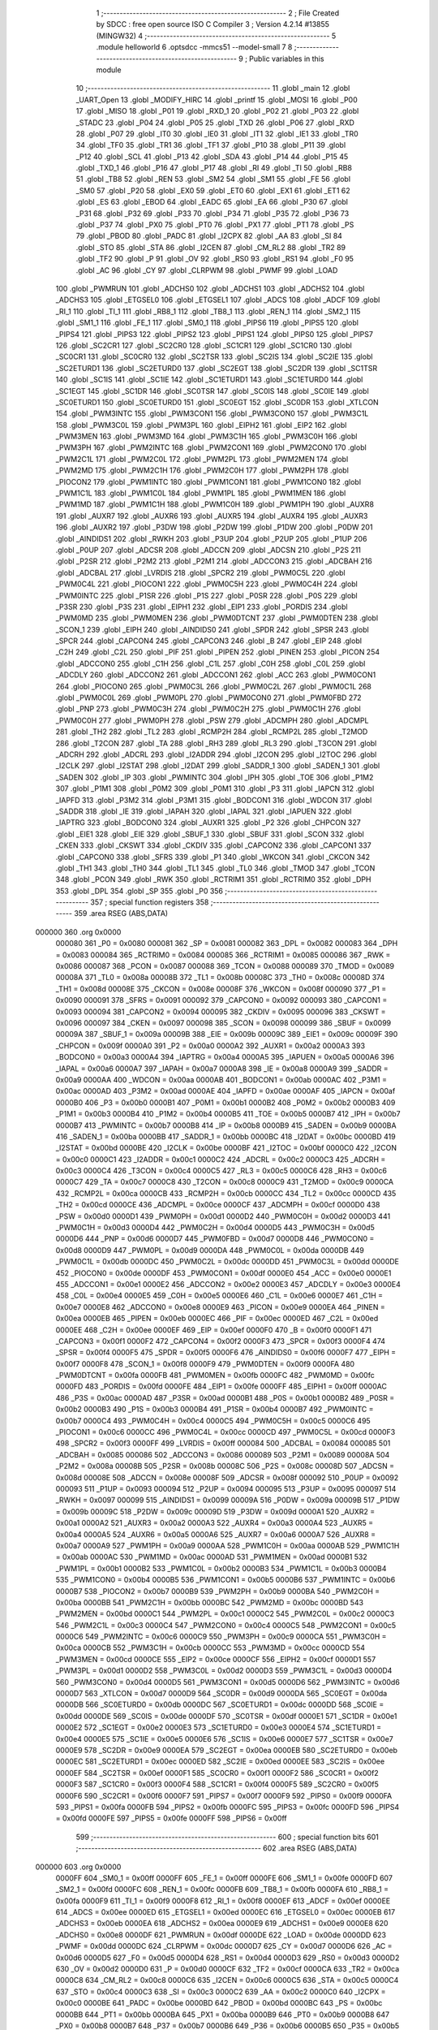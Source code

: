                                       1 ;--------------------------------------------------------
                                      2 ; File Created by SDCC : free open source ISO C Compiler 
                                      3 ; Version 4.2.14 #13855 (MINGW32)
                                      4 ;--------------------------------------------------------
                                      5 	.module helloworld
                                      6 	.optsdcc -mmcs51 --model-small
                                      7 	
                                      8 ;--------------------------------------------------------
                                      9 ; Public variables in this module
                                     10 ;--------------------------------------------------------
                                     11 	.globl _main
                                     12 	.globl _UART_Open
                                     13 	.globl _MODIFY_HIRC
                                     14 	.globl _printf
                                     15 	.globl _MOSI
                                     16 	.globl _P00
                                     17 	.globl _MISO
                                     18 	.globl _P01
                                     19 	.globl _RXD_1
                                     20 	.globl _P02
                                     21 	.globl _P03
                                     22 	.globl _STADC
                                     23 	.globl _P04
                                     24 	.globl _P05
                                     25 	.globl _TXD
                                     26 	.globl _P06
                                     27 	.globl _RXD
                                     28 	.globl _P07
                                     29 	.globl _IT0
                                     30 	.globl _IE0
                                     31 	.globl _IT1
                                     32 	.globl _IE1
                                     33 	.globl _TR0
                                     34 	.globl _TF0
                                     35 	.globl _TR1
                                     36 	.globl _TF1
                                     37 	.globl _P10
                                     38 	.globl _P11
                                     39 	.globl _P12
                                     40 	.globl _SCL
                                     41 	.globl _P13
                                     42 	.globl _SDA
                                     43 	.globl _P14
                                     44 	.globl _P15
                                     45 	.globl _TXD_1
                                     46 	.globl _P16
                                     47 	.globl _P17
                                     48 	.globl _RI
                                     49 	.globl _TI
                                     50 	.globl _RB8
                                     51 	.globl _TB8
                                     52 	.globl _REN
                                     53 	.globl _SM2
                                     54 	.globl _SM1
                                     55 	.globl _FE
                                     56 	.globl _SM0
                                     57 	.globl _P20
                                     58 	.globl _EX0
                                     59 	.globl _ET0
                                     60 	.globl _EX1
                                     61 	.globl _ET1
                                     62 	.globl _ES
                                     63 	.globl _EBOD
                                     64 	.globl _EADC
                                     65 	.globl _EA
                                     66 	.globl _P30
                                     67 	.globl _P31
                                     68 	.globl _P32
                                     69 	.globl _P33
                                     70 	.globl _P34
                                     71 	.globl _P35
                                     72 	.globl _P36
                                     73 	.globl _P37
                                     74 	.globl _PX0
                                     75 	.globl _PT0
                                     76 	.globl _PX1
                                     77 	.globl _PT1
                                     78 	.globl _PS
                                     79 	.globl _PBOD
                                     80 	.globl _PADC
                                     81 	.globl _I2CPX
                                     82 	.globl _AA
                                     83 	.globl _SI
                                     84 	.globl _STO
                                     85 	.globl _STA
                                     86 	.globl _I2CEN
                                     87 	.globl _CM_RL2
                                     88 	.globl _TR2
                                     89 	.globl _TF2
                                     90 	.globl _P
                                     91 	.globl _OV
                                     92 	.globl _RS0
                                     93 	.globl _RS1
                                     94 	.globl _F0
                                     95 	.globl _AC
                                     96 	.globl _CY
                                     97 	.globl _CLRPWM
                                     98 	.globl _PWMF
                                     99 	.globl _LOAD
                                    100 	.globl _PWMRUN
                                    101 	.globl _ADCHS0
                                    102 	.globl _ADCHS1
                                    103 	.globl _ADCHS2
                                    104 	.globl _ADCHS3
                                    105 	.globl _ETGSEL0
                                    106 	.globl _ETGSEL1
                                    107 	.globl _ADCS
                                    108 	.globl _ADCF
                                    109 	.globl _RI_1
                                    110 	.globl _TI_1
                                    111 	.globl _RB8_1
                                    112 	.globl _TB8_1
                                    113 	.globl _REN_1
                                    114 	.globl _SM2_1
                                    115 	.globl _SM1_1
                                    116 	.globl _FE_1
                                    117 	.globl _SM0_1
                                    118 	.globl _PIPS6
                                    119 	.globl _PIPS5
                                    120 	.globl _PIPS4
                                    121 	.globl _PIPS3
                                    122 	.globl _PIPS2
                                    123 	.globl _PIPS1
                                    124 	.globl _PIPS0
                                    125 	.globl _PIPS7
                                    126 	.globl _SC2CR1
                                    127 	.globl _SC2CR0
                                    128 	.globl _SC1CR1
                                    129 	.globl _SC1CR0
                                    130 	.globl _SC0CR1
                                    131 	.globl _SC0CR0
                                    132 	.globl _SC2TSR
                                    133 	.globl _SC2IS
                                    134 	.globl _SC2IE
                                    135 	.globl _SC2ETURD1
                                    136 	.globl _SC2ETURD0
                                    137 	.globl _SC2EGT
                                    138 	.globl _SC2DR
                                    139 	.globl _SC1TSR
                                    140 	.globl _SC1IS
                                    141 	.globl _SC1IE
                                    142 	.globl _SC1ETURD1
                                    143 	.globl _SC1ETURD0
                                    144 	.globl _SC1EGT
                                    145 	.globl _SC1DR
                                    146 	.globl _SC0TSR
                                    147 	.globl _SC0IS
                                    148 	.globl _SC0IE
                                    149 	.globl _SC0ETURD1
                                    150 	.globl _SC0ETURD0
                                    151 	.globl _SC0EGT
                                    152 	.globl _SC0DR
                                    153 	.globl _XTLCON
                                    154 	.globl _PWM3INTC
                                    155 	.globl _PWM3CON1
                                    156 	.globl _PWM3CON0
                                    157 	.globl _PWM3C1L
                                    158 	.globl _PWM3C0L
                                    159 	.globl _PWM3PL
                                    160 	.globl _EIPH2
                                    161 	.globl _EIP2
                                    162 	.globl _PWM3MEN
                                    163 	.globl _PWM3MD
                                    164 	.globl _PWM3C1H
                                    165 	.globl _PWM3C0H
                                    166 	.globl _PWM3PH
                                    167 	.globl _PWM2INTC
                                    168 	.globl _PWM2CON1
                                    169 	.globl _PWM2CON0
                                    170 	.globl _PWM2C1L
                                    171 	.globl _PWM2C0L
                                    172 	.globl _PWM2PL
                                    173 	.globl _PWM2MEN
                                    174 	.globl _PWM2MD
                                    175 	.globl _PWM2C1H
                                    176 	.globl _PWM2C0H
                                    177 	.globl _PWM2PH
                                    178 	.globl _PIOCON2
                                    179 	.globl _PWM1INTC
                                    180 	.globl _PWM1CON1
                                    181 	.globl _PWM1CON0
                                    182 	.globl _PWM1C1L
                                    183 	.globl _PWM1C0L
                                    184 	.globl _PWM1PL
                                    185 	.globl _PWM1MEN
                                    186 	.globl _PWM1MD
                                    187 	.globl _PWM1C1H
                                    188 	.globl _PWM1C0H
                                    189 	.globl _PWM1PH
                                    190 	.globl _AUXR8
                                    191 	.globl _AUXR7
                                    192 	.globl _AUXR6
                                    193 	.globl _AUXR5
                                    194 	.globl _AUXR4
                                    195 	.globl _AUXR3
                                    196 	.globl _AUXR2
                                    197 	.globl _P3DW
                                    198 	.globl _P2DW
                                    199 	.globl _P1DW
                                    200 	.globl _P0DW
                                    201 	.globl _AINDIDS1
                                    202 	.globl _RWKH
                                    203 	.globl _P3UP
                                    204 	.globl _P2UP
                                    205 	.globl _P1UP
                                    206 	.globl _P0UP
                                    207 	.globl _ADCSR
                                    208 	.globl _ADCCN
                                    209 	.globl _ADCSN
                                    210 	.globl _P2S
                                    211 	.globl _P2SR
                                    212 	.globl _P2M2
                                    213 	.globl _P2M1
                                    214 	.globl _ADCCON3
                                    215 	.globl _ADCBAH
                                    216 	.globl _ADCBAL
                                    217 	.globl _LVRDIS
                                    218 	.globl _SPCR2
                                    219 	.globl _PWM0C5L
                                    220 	.globl _PWM0C4L
                                    221 	.globl _PIOCON1
                                    222 	.globl _PWM0C5H
                                    223 	.globl _PWM0C4H
                                    224 	.globl _PWM0INTC
                                    225 	.globl _P1SR
                                    226 	.globl _P1S
                                    227 	.globl _P0SR
                                    228 	.globl _P0S
                                    229 	.globl _P3SR
                                    230 	.globl _P3S
                                    231 	.globl _EIPH1
                                    232 	.globl _EIP1
                                    233 	.globl _PORDIS
                                    234 	.globl _PWM0MD
                                    235 	.globl _PWM0MEN
                                    236 	.globl _PWM0DTCNT
                                    237 	.globl _PWM0DTEN
                                    238 	.globl _SCON_1
                                    239 	.globl _EIPH
                                    240 	.globl _AINDIDS0
                                    241 	.globl _SPDR
                                    242 	.globl _SPSR
                                    243 	.globl _SPCR
                                    244 	.globl _CAPCON4
                                    245 	.globl _CAPCON3
                                    246 	.globl _B
                                    247 	.globl _EIP
                                    248 	.globl _C2H
                                    249 	.globl _C2L
                                    250 	.globl _PIF
                                    251 	.globl _PIPEN
                                    252 	.globl _PINEN
                                    253 	.globl _PICON
                                    254 	.globl _ADCCON0
                                    255 	.globl _C1H
                                    256 	.globl _C1L
                                    257 	.globl _C0H
                                    258 	.globl _C0L
                                    259 	.globl _ADCDLY
                                    260 	.globl _ADCCON2
                                    261 	.globl _ADCCON1
                                    262 	.globl _ACC
                                    263 	.globl _PWM0CON1
                                    264 	.globl _PIOCON0
                                    265 	.globl _PWM0C3L
                                    266 	.globl _PWM0C2L
                                    267 	.globl _PWM0C1L
                                    268 	.globl _PWM0C0L
                                    269 	.globl _PWM0PL
                                    270 	.globl _PWM0CON0
                                    271 	.globl _PWM0FBD
                                    272 	.globl _PNP
                                    273 	.globl _PWM0C3H
                                    274 	.globl _PWM0C2H
                                    275 	.globl _PWM0C1H
                                    276 	.globl _PWM0C0H
                                    277 	.globl _PWM0PH
                                    278 	.globl _PSW
                                    279 	.globl _ADCMPH
                                    280 	.globl _ADCMPL
                                    281 	.globl _TH2
                                    282 	.globl _TL2
                                    283 	.globl _RCMP2H
                                    284 	.globl _RCMP2L
                                    285 	.globl _T2MOD
                                    286 	.globl _T2CON
                                    287 	.globl _TA
                                    288 	.globl _RH3
                                    289 	.globl _RL3
                                    290 	.globl _T3CON
                                    291 	.globl _ADCRH
                                    292 	.globl _ADCRL
                                    293 	.globl _I2ADDR
                                    294 	.globl _I2CON
                                    295 	.globl _I2TOC
                                    296 	.globl _I2CLK
                                    297 	.globl _I2STAT
                                    298 	.globl _I2DAT
                                    299 	.globl _SADDR_1
                                    300 	.globl _SADEN_1
                                    301 	.globl _SADEN
                                    302 	.globl _IP
                                    303 	.globl _PWMINTC
                                    304 	.globl _IPH
                                    305 	.globl _TOE
                                    306 	.globl _P1M2
                                    307 	.globl _P1M1
                                    308 	.globl _P0M2
                                    309 	.globl _P0M1
                                    310 	.globl _P3
                                    311 	.globl _IAPCN
                                    312 	.globl _IAPFD
                                    313 	.globl _P3M2
                                    314 	.globl _P3M1
                                    315 	.globl _BODCON1
                                    316 	.globl _WDCON
                                    317 	.globl _SADDR
                                    318 	.globl _IE
                                    319 	.globl _IAPAH
                                    320 	.globl _IAPAL
                                    321 	.globl _IAPUEN
                                    322 	.globl _IAPTRG
                                    323 	.globl _BODCON0
                                    324 	.globl _AUXR1
                                    325 	.globl _P2
                                    326 	.globl _CHPCON
                                    327 	.globl _EIE1
                                    328 	.globl _EIE
                                    329 	.globl _SBUF_1
                                    330 	.globl _SBUF
                                    331 	.globl _SCON
                                    332 	.globl _CKEN
                                    333 	.globl _CKSWT
                                    334 	.globl _CKDIV
                                    335 	.globl _CAPCON2
                                    336 	.globl _CAPCON1
                                    337 	.globl _CAPCON0
                                    338 	.globl _SFRS
                                    339 	.globl _P1
                                    340 	.globl _WKCON
                                    341 	.globl _CKCON
                                    342 	.globl _TH1
                                    343 	.globl _TH0
                                    344 	.globl _TL1
                                    345 	.globl _TL0
                                    346 	.globl _TMOD
                                    347 	.globl _TCON
                                    348 	.globl _PCON
                                    349 	.globl _RWK
                                    350 	.globl _RCTRIM1
                                    351 	.globl _RCTRIM0
                                    352 	.globl _DPH
                                    353 	.globl _DPL
                                    354 	.globl _SP
                                    355 	.globl _P0
                                    356 ;--------------------------------------------------------
                                    357 ; special function registers
                                    358 ;--------------------------------------------------------
                                    359 	.area RSEG    (ABS,DATA)
      000000                        360 	.org 0x0000
                           000080   361 _P0	=	0x0080
                           000081   362 _SP	=	0x0081
                           000082   363 _DPL	=	0x0082
                           000083   364 _DPH	=	0x0083
                           000084   365 _RCTRIM0	=	0x0084
                           000085   366 _RCTRIM1	=	0x0085
                           000086   367 _RWK	=	0x0086
                           000087   368 _PCON	=	0x0087
                           000088   369 _TCON	=	0x0088
                           000089   370 _TMOD	=	0x0089
                           00008A   371 _TL0	=	0x008a
                           00008B   372 _TL1	=	0x008b
                           00008C   373 _TH0	=	0x008c
                           00008D   374 _TH1	=	0x008d
                           00008E   375 _CKCON	=	0x008e
                           00008F   376 _WKCON	=	0x008f
                           000090   377 _P1	=	0x0090
                           000091   378 _SFRS	=	0x0091
                           000092   379 _CAPCON0	=	0x0092
                           000093   380 _CAPCON1	=	0x0093
                           000094   381 _CAPCON2	=	0x0094
                           000095   382 _CKDIV	=	0x0095
                           000096   383 _CKSWT	=	0x0096
                           000097   384 _CKEN	=	0x0097
                           000098   385 _SCON	=	0x0098
                           000099   386 _SBUF	=	0x0099
                           00009A   387 _SBUF_1	=	0x009a
                           00009B   388 _EIE	=	0x009b
                           00009C   389 _EIE1	=	0x009c
                           00009F   390 _CHPCON	=	0x009f
                           0000A0   391 _P2	=	0x00a0
                           0000A2   392 _AUXR1	=	0x00a2
                           0000A3   393 _BODCON0	=	0x00a3
                           0000A4   394 _IAPTRG	=	0x00a4
                           0000A5   395 _IAPUEN	=	0x00a5
                           0000A6   396 _IAPAL	=	0x00a6
                           0000A7   397 _IAPAH	=	0x00a7
                           0000A8   398 _IE	=	0x00a8
                           0000A9   399 _SADDR	=	0x00a9
                           0000AA   400 _WDCON	=	0x00aa
                           0000AB   401 _BODCON1	=	0x00ab
                           0000AC   402 _P3M1	=	0x00ac
                           0000AD   403 _P3M2	=	0x00ad
                           0000AE   404 _IAPFD	=	0x00ae
                           0000AF   405 _IAPCN	=	0x00af
                           0000B0   406 _P3	=	0x00b0
                           0000B1   407 _P0M1	=	0x00b1
                           0000B2   408 _P0M2	=	0x00b2
                           0000B3   409 _P1M1	=	0x00b3
                           0000B4   410 _P1M2	=	0x00b4
                           0000B5   411 _TOE	=	0x00b5
                           0000B7   412 _IPH	=	0x00b7
                           0000B7   413 _PWMINTC	=	0x00b7
                           0000B8   414 _IP	=	0x00b8
                           0000B9   415 _SADEN	=	0x00b9
                           0000BA   416 _SADEN_1	=	0x00ba
                           0000BB   417 _SADDR_1	=	0x00bb
                           0000BC   418 _I2DAT	=	0x00bc
                           0000BD   419 _I2STAT	=	0x00bd
                           0000BE   420 _I2CLK	=	0x00be
                           0000BF   421 _I2TOC	=	0x00bf
                           0000C0   422 _I2CON	=	0x00c0
                           0000C1   423 _I2ADDR	=	0x00c1
                           0000C2   424 _ADCRL	=	0x00c2
                           0000C3   425 _ADCRH	=	0x00c3
                           0000C4   426 _T3CON	=	0x00c4
                           0000C5   427 _RL3	=	0x00c5
                           0000C6   428 _RH3	=	0x00c6
                           0000C7   429 _TA	=	0x00c7
                           0000C8   430 _T2CON	=	0x00c8
                           0000C9   431 _T2MOD	=	0x00c9
                           0000CA   432 _RCMP2L	=	0x00ca
                           0000CB   433 _RCMP2H	=	0x00cb
                           0000CC   434 _TL2	=	0x00cc
                           0000CD   435 _TH2	=	0x00cd
                           0000CE   436 _ADCMPL	=	0x00ce
                           0000CF   437 _ADCMPH	=	0x00cf
                           0000D0   438 _PSW	=	0x00d0
                           0000D1   439 _PWM0PH	=	0x00d1
                           0000D2   440 _PWM0C0H	=	0x00d2
                           0000D3   441 _PWM0C1H	=	0x00d3
                           0000D4   442 _PWM0C2H	=	0x00d4
                           0000D5   443 _PWM0C3H	=	0x00d5
                           0000D6   444 _PNP	=	0x00d6
                           0000D7   445 _PWM0FBD	=	0x00d7
                           0000D8   446 _PWM0CON0	=	0x00d8
                           0000D9   447 _PWM0PL	=	0x00d9
                           0000DA   448 _PWM0C0L	=	0x00da
                           0000DB   449 _PWM0C1L	=	0x00db
                           0000DC   450 _PWM0C2L	=	0x00dc
                           0000DD   451 _PWM0C3L	=	0x00dd
                           0000DE   452 _PIOCON0	=	0x00de
                           0000DF   453 _PWM0CON1	=	0x00df
                           0000E0   454 _ACC	=	0x00e0
                           0000E1   455 _ADCCON1	=	0x00e1
                           0000E2   456 _ADCCON2	=	0x00e2
                           0000E3   457 _ADCDLY	=	0x00e3
                           0000E4   458 _C0L	=	0x00e4
                           0000E5   459 _C0H	=	0x00e5
                           0000E6   460 _C1L	=	0x00e6
                           0000E7   461 _C1H	=	0x00e7
                           0000E8   462 _ADCCON0	=	0x00e8
                           0000E9   463 _PICON	=	0x00e9
                           0000EA   464 _PINEN	=	0x00ea
                           0000EB   465 _PIPEN	=	0x00eb
                           0000EC   466 _PIF	=	0x00ec
                           0000ED   467 _C2L	=	0x00ed
                           0000EE   468 _C2H	=	0x00ee
                           0000EF   469 _EIP	=	0x00ef
                           0000F0   470 _B	=	0x00f0
                           0000F1   471 _CAPCON3	=	0x00f1
                           0000F2   472 _CAPCON4	=	0x00f2
                           0000F3   473 _SPCR	=	0x00f3
                           0000F4   474 _SPSR	=	0x00f4
                           0000F5   475 _SPDR	=	0x00f5
                           0000F6   476 _AINDIDS0	=	0x00f6
                           0000F7   477 _EIPH	=	0x00f7
                           0000F8   478 _SCON_1	=	0x00f8
                           0000F9   479 _PWM0DTEN	=	0x00f9
                           0000FA   480 _PWM0DTCNT	=	0x00fa
                           0000FB   481 _PWM0MEN	=	0x00fb
                           0000FC   482 _PWM0MD	=	0x00fc
                           0000FD   483 _PORDIS	=	0x00fd
                           0000FE   484 _EIP1	=	0x00fe
                           0000FF   485 _EIPH1	=	0x00ff
                           0000AC   486 _P3S	=	0x00ac
                           0000AD   487 _P3SR	=	0x00ad
                           0000B1   488 _P0S	=	0x00b1
                           0000B2   489 _P0SR	=	0x00b2
                           0000B3   490 _P1S	=	0x00b3
                           0000B4   491 _P1SR	=	0x00b4
                           0000B7   492 _PWM0INTC	=	0x00b7
                           0000C4   493 _PWM0C4H	=	0x00c4
                           0000C5   494 _PWM0C5H	=	0x00c5
                           0000C6   495 _PIOCON1	=	0x00c6
                           0000CC   496 _PWM0C4L	=	0x00cc
                           0000CD   497 _PWM0C5L	=	0x00cd
                           0000F3   498 _SPCR2	=	0x00f3
                           0000FF   499 _LVRDIS	=	0x00ff
                           000084   500 _ADCBAL	=	0x0084
                           000085   501 _ADCBAH	=	0x0085
                           000086   502 _ADCCON3	=	0x0086
                           000089   503 _P2M1	=	0x0089
                           00008A   504 _P2M2	=	0x008a
                           00008B   505 _P2SR	=	0x008b
                           00008C   506 _P2S	=	0x008c
                           00008D   507 _ADCSN	=	0x008d
                           00008E   508 _ADCCN	=	0x008e
                           00008F   509 _ADCSR	=	0x008f
                           000092   510 _P0UP	=	0x0092
                           000093   511 _P1UP	=	0x0093
                           000094   512 _P2UP	=	0x0094
                           000095   513 _P3UP	=	0x0095
                           000097   514 _RWKH	=	0x0097
                           000099   515 _AINDIDS1	=	0x0099
                           00009A   516 _P0DW	=	0x009a
                           00009B   517 _P1DW	=	0x009b
                           00009C   518 _P2DW	=	0x009c
                           00009D   519 _P3DW	=	0x009d
                           0000A1   520 _AUXR2	=	0x00a1
                           0000A2   521 _AUXR3	=	0x00a2
                           0000A3   522 _AUXR4	=	0x00a3
                           0000A4   523 _AUXR5	=	0x00a4
                           0000A5   524 _AUXR6	=	0x00a5
                           0000A6   525 _AUXR7	=	0x00a6
                           0000A7   526 _AUXR8	=	0x00a7
                           0000A9   527 _PWM1PH	=	0x00a9
                           0000AA   528 _PWM1C0H	=	0x00aa
                           0000AB   529 _PWM1C1H	=	0x00ab
                           0000AC   530 _PWM1MD	=	0x00ac
                           0000AD   531 _PWM1MEN	=	0x00ad
                           0000B1   532 _PWM1PL	=	0x00b1
                           0000B2   533 _PWM1C0L	=	0x00b2
                           0000B3   534 _PWM1C1L	=	0x00b3
                           0000B4   535 _PWM1CON0	=	0x00b4
                           0000B5   536 _PWM1CON1	=	0x00b5
                           0000B6   537 _PWM1INTC	=	0x00b6
                           0000B7   538 _PIOCON2	=	0x00b7
                           0000B9   539 _PWM2PH	=	0x00b9
                           0000BA   540 _PWM2C0H	=	0x00ba
                           0000BB   541 _PWM2C1H	=	0x00bb
                           0000BC   542 _PWM2MD	=	0x00bc
                           0000BD   543 _PWM2MEN	=	0x00bd
                           0000C1   544 _PWM2PL	=	0x00c1
                           0000C2   545 _PWM2C0L	=	0x00c2
                           0000C3   546 _PWM2C1L	=	0x00c3
                           0000C4   547 _PWM2CON0	=	0x00c4
                           0000C5   548 _PWM2CON1	=	0x00c5
                           0000C6   549 _PWM2INTC	=	0x00c6
                           0000C9   550 _PWM3PH	=	0x00c9
                           0000CA   551 _PWM3C0H	=	0x00ca
                           0000CB   552 _PWM3C1H	=	0x00cb
                           0000CC   553 _PWM3MD	=	0x00cc
                           0000CD   554 _PWM3MEN	=	0x00cd
                           0000CE   555 _EIP2	=	0x00ce
                           0000CF   556 _EIPH2	=	0x00cf
                           0000D1   557 _PWM3PL	=	0x00d1
                           0000D2   558 _PWM3C0L	=	0x00d2
                           0000D3   559 _PWM3C1L	=	0x00d3
                           0000D4   560 _PWM3CON0	=	0x00d4
                           0000D5   561 _PWM3CON1	=	0x00d5
                           0000D6   562 _PWM3INTC	=	0x00d6
                           0000D7   563 _XTLCON	=	0x00d7
                           0000D9   564 _SC0DR	=	0x00d9
                           0000DA   565 _SC0EGT	=	0x00da
                           0000DB   566 _SC0ETURD0	=	0x00db
                           0000DC   567 _SC0ETURD1	=	0x00dc
                           0000DD   568 _SC0IE	=	0x00dd
                           0000DE   569 _SC0IS	=	0x00de
                           0000DF   570 _SC0TSR	=	0x00df
                           0000E1   571 _SC1DR	=	0x00e1
                           0000E2   572 _SC1EGT	=	0x00e2
                           0000E3   573 _SC1ETURD0	=	0x00e3
                           0000E4   574 _SC1ETURD1	=	0x00e4
                           0000E5   575 _SC1IE	=	0x00e5
                           0000E6   576 _SC1IS	=	0x00e6
                           0000E7   577 _SC1TSR	=	0x00e7
                           0000E9   578 _SC2DR	=	0x00e9
                           0000EA   579 _SC2EGT	=	0x00ea
                           0000EB   580 _SC2ETURD0	=	0x00eb
                           0000EC   581 _SC2ETURD1	=	0x00ec
                           0000ED   582 _SC2IE	=	0x00ed
                           0000EE   583 _SC2IS	=	0x00ee
                           0000EF   584 _SC2TSR	=	0x00ef
                           0000F1   585 _SC0CR0	=	0x00f1
                           0000F2   586 _SC0CR1	=	0x00f2
                           0000F3   587 _SC1CR0	=	0x00f3
                           0000F4   588 _SC1CR1	=	0x00f4
                           0000F5   589 _SC2CR0	=	0x00f5
                           0000F6   590 _SC2CR1	=	0x00f6
                           0000F7   591 _PIPS7	=	0x00f7
                           0000F9   592 _PIPS0	=	0x00f9
                           0000FA   593 _PIPS1	=	0x00fa
                           0000FB   594 _PIPS2	=	0x00fb
                           0000FC   595 _PIPS3	=	0x00fc
                           0000FD   596 _PIPS4	=	0x00fd
                           0000FE   597 _PIPS5	=	0x00fe
                           0000FF   598 _PIPS6	=	0x00ff
                                    599 ;--------------------------------------------------------
                                    600 ; special function bits
                                    601 ;--------------------------------------------------------
                                    602 	.area RSEG    (ABS,DATA)
      000000                        603 	.org 0x0000
                           0000FF   604 _SM0_1	=	0x00ff
                           0000FF   605 _FE_1	=	0x00ff
                           0000FE   606 _SM1_1	=	0x00fe
                           0000FD   607 _SM2_1	=	0x00fd
                           0000FC   608 _REN_1	=	0x00fc
                           0000FB   609 _TB8_1	=	0x00fb
                           0000FA   610 _RB8_1	=	0x00fa
                           0000F9   611 _TI_1	=	0x00f9
                           0000F8   612 _RI_1	=	0x00f8
                           0000EF   613 _ADCF	=	0x00ef
                           0000EE   614 _ADCS	=	0x00ee
                           0000ED   615 _ETGSEL1	=	0x00ed
                           0000EC   616 _ETGSEL0	=	0x00ec
                           0000EB   617 _ADCHS3	=	0x00eb
                           0000EA   618 _ADCHS2	=	0x00ea
                           0000E9   619 _ADCHS1	=	0x00e9
                           0000E8   620 _ADCHS0	=	0x00e8
                           0000DF   621 _PWMRUN	=	0x00df
                           0000DE   622 _LOAD	=	0x00de
                           0000DD   623 _PWMF	=	0x00dd
                           0000DC   624 _CLRPWM	=	0x00dc
                           0000D7   625 _CY	=	0x00d7
                           0000D6   626 _AC	=	0x00d6
                           0000D5   627 _F0	=	0x00d5
                           0000D4   628 _RS1	=	0x00d4
                           0000D3   629 _RS0	=	0x00d3
                           0000D2   630 _OV	=	0x00d2
                           0000D0   631 _P	=	0x00d0
                           0000CF   632 _TF2	=	0x00cf
                           0000CA   633 _TR2	=	0x00ca
                           0000C8   634 _CM_RL2	=	0x00c8
                           0000C6   635 _I2CEN	=	0x00c6
                           0000C5   636 _STA	=	0x00c5
                           0000C4   637 _STO	=	0x00c4
                           0000C3   638 _SI	=	0x00c3
                           0000C2   639 _AA	=	0x00c2
                           0000C0   640 _I2CPX	=	0x00c0
                           0000BE   641 _PADC	=	0x00be
                           0000BD   642 _PBOD	=	0x00bd
                           0000BC   643 _PS	=	0x00bc
                           0000BB   644 _PT1	=	0x00bb
                           0000BA   645 _PX1	=	0x00ba
                           0000B9   646 _PT0	=	0x00b9
                           0000B8   647 _PX0	=	0x00b8
                           0000B7   648 _P37	=	0x00b7
                           0000B6   649 _P36	=	0x00b6
                           0000B5   650 _P35	=	0x00b5
                           0000B4   651 _P34	=	0x00b4
                           0000B3   652 _P33	=	0x00b3
                           0000B2   653 _P32	=	0x00b2
                           0000B1   654 _P31	=	0x00b1
                           0000B0   655 _P30	=	0x00b0
                           0000AF   656 _EA	=	0x00af
                           0000AE   657 _EADC	=	0x00ae
                           0000AD   658 _EBOD	=	0x00ad
                           0000AC   659 _ES	=	0x00ac
                           0000AB   660 _ET1	=	0x00ab
                           0000AA   661 _EX1	=	0x00aa
                           0000A9   662 _ET0	=	0x00a9
                           0000A8   663 _EX0	=	0x00a8
                           0000A0   664 _P20	=	0x00a0
                           00009F   665 _SM0	=	0x009f
                           00009F   666 _FE	=	0x009f
                           00009E   667 _SM1	=	0x009e
                           00009D   668 _SM2	=	0x009d
                           00009C   669 _REN	=	0x009c
                           00009B   670 _TB8	=	0x009b
                           00009A   671 _RB8	=	0x009a
                           000099   672 _TI	=	0x0099
                           000098   673 _RI	=	0x0098
                           000097   674 _P17	=	0x0097
                           000096   675 _P16	=	0x0096
                           000096   676 _TXD_1	=	0x0096
                           000095   677 _P15	=	0x0095
                           000094   678 _P14	=	0x0094
                           000094   679 _SDA	=	0x0094
                           000093   680 _P13	=	0x0093
                           000093   681 _SCL	=	0x0093
                           000092   682 _P12	=	0x0092
                           000091   683 _P11	=	0x0091
                           000090   684 _P10	=	0x0090
                           00008F   685 _TF1	=	0x008f
                           00008E   686 _TR1	=	0x008e
                           00008D   687 _TF0	=	0x008d
                           00008C   688 _TR0	=	0x008c
                           00008B   689 _IE1	=	0x008b
                           00008A   690 _IT1	=	0x008a
                           000089   691 _IE0	=	0x0089
                           000088   692 _IT0	=	0x0088
                           000087   693 _P07	=	0x0087
                           000087   694 _RXD	=	0x0087
                           000086   695 _P06	=	0x0086
                           000086   696 _TXD	=	0x0086
                           000085   697 _P05	=	0x0085
                           000084   698 _P04	=	0x0084
                           000084   699 _STADC	=	0x0084
                           000083   700 _P03	=	0x0083
                           000082   701 _P02	=	0x0082
                           000082   702 _RXD_1	=	0x0082
                           000081   703 _P01	=	0x0081
                           000081   704 _MISO	=	0x0081
                           000080   705 _P00	=	0x0080
                           000080   706 _MOSI	=	0x0080
                                    707 ;--------------------------------------------------------
                                    708 ; overlayable register banks
                                    709 ;--------------------------------------------------------
                                    710 	.area REG_BANK_0	(REL,OVR,DATA)
      000000                        711 	.ds 8
                                    712 ;--------------------------------------------------------
                                    713 ; internal ram data
                                    714 ;--------------------------------------------------------
                                    715 	.area DSEG    (DATA)
                                    716 ;--------------------------------------------------------
                                    717 ; overlayable items in internal ram
                                    718 ;--------------------------------------------------------
                                    719 ;--------------------------------------------------------
                                    720 ; Stack segment in internal ram
                                    721 ;--------------------------------------------------------
                                    722 	.area SSEG
      000055                        723 __start__stack:
      000055                        724 	.ds	1
                                    725 
                                    726 ;--------------------------------------------------------
                                    727 ; indirectly addressable internal ram data
                                    728 ;--------------------------------------------------------
                                    729 	.area ISEG    (DATA)
                                    730 ;--------------------------------------------------------
                                    731 ; absolute internal ram data
                                    732 ;--------------------------------------------------------
                                    733 	.area IABS    (ABS,DATA)
                                    734 	.area IABS    (ABS,DATA)
                                    735 ;--------------------------------------------------------
                                    736 ; bit data
                                    737 ;--------------------------------------------------------
                                    738 	.area BSEG    (BIT)
                                    739 ;--------------------------------------------------------
                                    740 ; paged external ram data
                                    741 ;--------------------------------------------------------
                                    742 	.area PSEG    (PAG,XDATA)
                                    743 ;--------------------------------------------------------
                                    744 ; uninitialized external ram data
                                    745 ;--------------------------------------------------------
                                    746 	.area XSEG    (XDATA)
                                    747 ;--------------------------------------------------------
                                    748 ; absolute external ram data
                                    749 ;--------------------------------------------------------
                                    750 	.area XABS    (ABS,XDATA)
                                    751 ;--------------------------------------------------------
                                    752 ; initialized external ram data
                                    753 ;--------------------------------------------------------
                                    754 	.area XISEG   (XDATA)
                                    755 	.area HOME    (CODE)
                                    756 	.area GSINIT0 (CODE)
                                    757 	.area GSINIT1 (CODE)
                                    758 	.area GSINIT2 (CODE)
                                    759 	.area GSINIT3 (CODE)
                                    760 	.area GSINIT4 (CODE)
                                    761 	.area GSINIT5 (CODE)
                                    762 	.area GSINIT  (CODE)
                                    763 	.area GSFINAL (CODE)
                                    764 	.area CSEG    (CODE)
                                    765 ;--------------------------------------------------------
                                    766 ; interrupt vector
                                    767 ;--------------------------------------------------------
                                    768 	.area HOME    (CODE)
      000000                        769 __interrupt_vect:
      000000 02 00 06         [24]  770 	ljmp	__sdcc_gsinit_startup
                                    771 ;--------------------------------------------------------
                                    772 ; global & static initialisations
                                    773 ;--------------------------------------------------------
                                    774 	.area HOME    (CODE)
                                    775 	.area GSINIT  (CODE)
                                    776 	.area GSFINAL (CODE)
                                    777 	.area GSINIT  (CODE)
                                    778 	.globl __sdcc_gsinit_startup
                                    779 	.globl __sdcc_program_startup
                                    780 	.globl __start__stack
                                    781 	.globl __mcs51_genXINIT
                                    782 	.globl __mcs51_genXRAMCLEAR
                                    783 	.globl __mcs51_genRAMCLEAR
                                    784 	.area GSFINAL (CODE)
      000063 02 00 03         [24]  785 	ljmp	__sdcc_program_startup
                                    786 ;--------------------------------------------------------
                                    787 ; Home
                                    788 ;--------------------------------------------------------
                                    789 	.area HOME    (CODE)
                                    790 	.area HOME    (CODE)
      000003                        791 __sdcc_program_startup:
      000003 02 00 66         [24]  792 	ljmp	_main
                                    793 ;	return from main will return to caller
                                    794 ;--------------------------------------------------------
                                    795 ; code
                                    796 ;--------------------------------------------------------
                                    797 	.area CSEG    (CODE)
                                    798 ;------------------------------------------------------------
                                    799 ;Allocation info for local variables in function 'main'
                                    800 ;------------------------------------------------------------
                                    801 ;	..\..\helloworld.c:20: void main (void) 
                                    802 ;	-----------------------------------------
                                    803 ;	 function main
                                    804 ;	-----------------------------------------
      000066                        805 _main:
                           000007   806 	ar7 = 0x07
                           000006   807 	ar6 = 0x06
                           000005   808 	ar5 = 0x05
                           000004   809 	ar4 = 0x04
                           000003   810 	ar3 = 0x03
                           000002   811 	ar2 = 0x02
                           000001   812 	ar1 = 0x01
                           000000   813 	ar0 = 0x00
                                    814 ;	..\..\helloworld.c:26: MODIFY_HIRC(HIRC_24);
      000066 75 82 06         [24]  815 	mov	dpl,#0x06
      000069 12 00 BA         [24]  816 	lcall	_MODIFY_HIRC
                                    817 ;	..\..\helloworld.c:27: P06_PUSHPULL_MODE;
      00006C 75 91 00         [24]  818 	mov	_SFRS,#0x00
      00006F 53 B1 BF         [24]  819 	anl	_P0M1,#0xbf
      000072 43 B2 40         [24]  820 	orl	_P0M2,#0x40
                                    821 ;	..\..\helloworld.c:28: UART_Open(24000000,UART0_Timer3,115200);
      000075 75 0D 01         [24]  822 	mov	_UART_Open_PARM_2,#0x01
      000078 E4               [12]  823 	clr	a
      000079 F5 0E            [12]  824 	mov	_UART_Open_PARM_3,a
      00007B 75 0F C2         [24]  825 	mov	(_UART_Open_PARM_3 + 1),#0xc2
      00007E 75 10 01         [24]  826 	mov	(_UART_Open_PARM_3 + 2),#0x01
      000081 F5 11            [12]  827 	mov	(_UART_Open_PARM_3 + 3),a
      000083 90 36 00         [24]  828 	mov	dptr,#0x3600
      000086 75 F0 6E         [24]  829 	mov	b,#0x6e
      000089 74 01            [12]  830 	mov	a,#0x01
      00008B 12 04 DB         [24]  831 	lcall	_UART_Open
                                    832 ;	..\..\helloworld.c:29: ENABLE_UART0_PRINTF;
      00008E 43 98 02         [24]  833 	orl	_SCON,#0x02
                                    834 ;	assignBit
      000091 D2 03            [12]  835 	setb	_PRINTFG
                                    836 ;	..\..\helloworld.c:31: printf("\n Hello world! Win");
      000093 74 73            [12]  837 	mov	a,#___str_0
      000095 C0 E0            [24]  838 	push	acc
      000097 74 0E            [12]  839 	mov	a,#(___str_0 >> 8)
      000099 C0 E0            [24]  840 	push	acc
      00009B 74 80            [12]  841 	mov	a,#0x80
      00009D C0 E0            [24]  842 	push	acc
      00009F 12 07 0F         [24]  843 	lcall	_printf
      0000A2 15 81            [12]  844 	dec	sp
      0000A4 15 81            [12]  845 	dec	sp
      0000A6 15 81            [12]  846 	dec	sp
                                    847 ;	..\..\helloworld.c:32: while(1);
      0000A8                        848 00102$:
                                    849 ;	..\..\helloworld.c:35: }
      0000A8 80 FE            [24]  850 	sjmp	00102$
                                    851 	.area CSEG    (CODE)
                                    852 	.area CONST   (CODE)
                                    853 	.area CONST   (CODE)
      000E73                        854 ___str_0:
      000E73 0A                     855 	.db 0x0a
      000E74 20 48 65 6C 6C 6F 20   856 	.ascii " Hello world! Win"
             77 6F 72 6C 64 21 20
             57 69 6E
      000E85 00                     857 	.db 0x00
                                    858 	.area CSEG    (CODE)
                                    859 	.area XINIT   (CODE)
                                    860 	.area CABS    (ABS,CODE)

